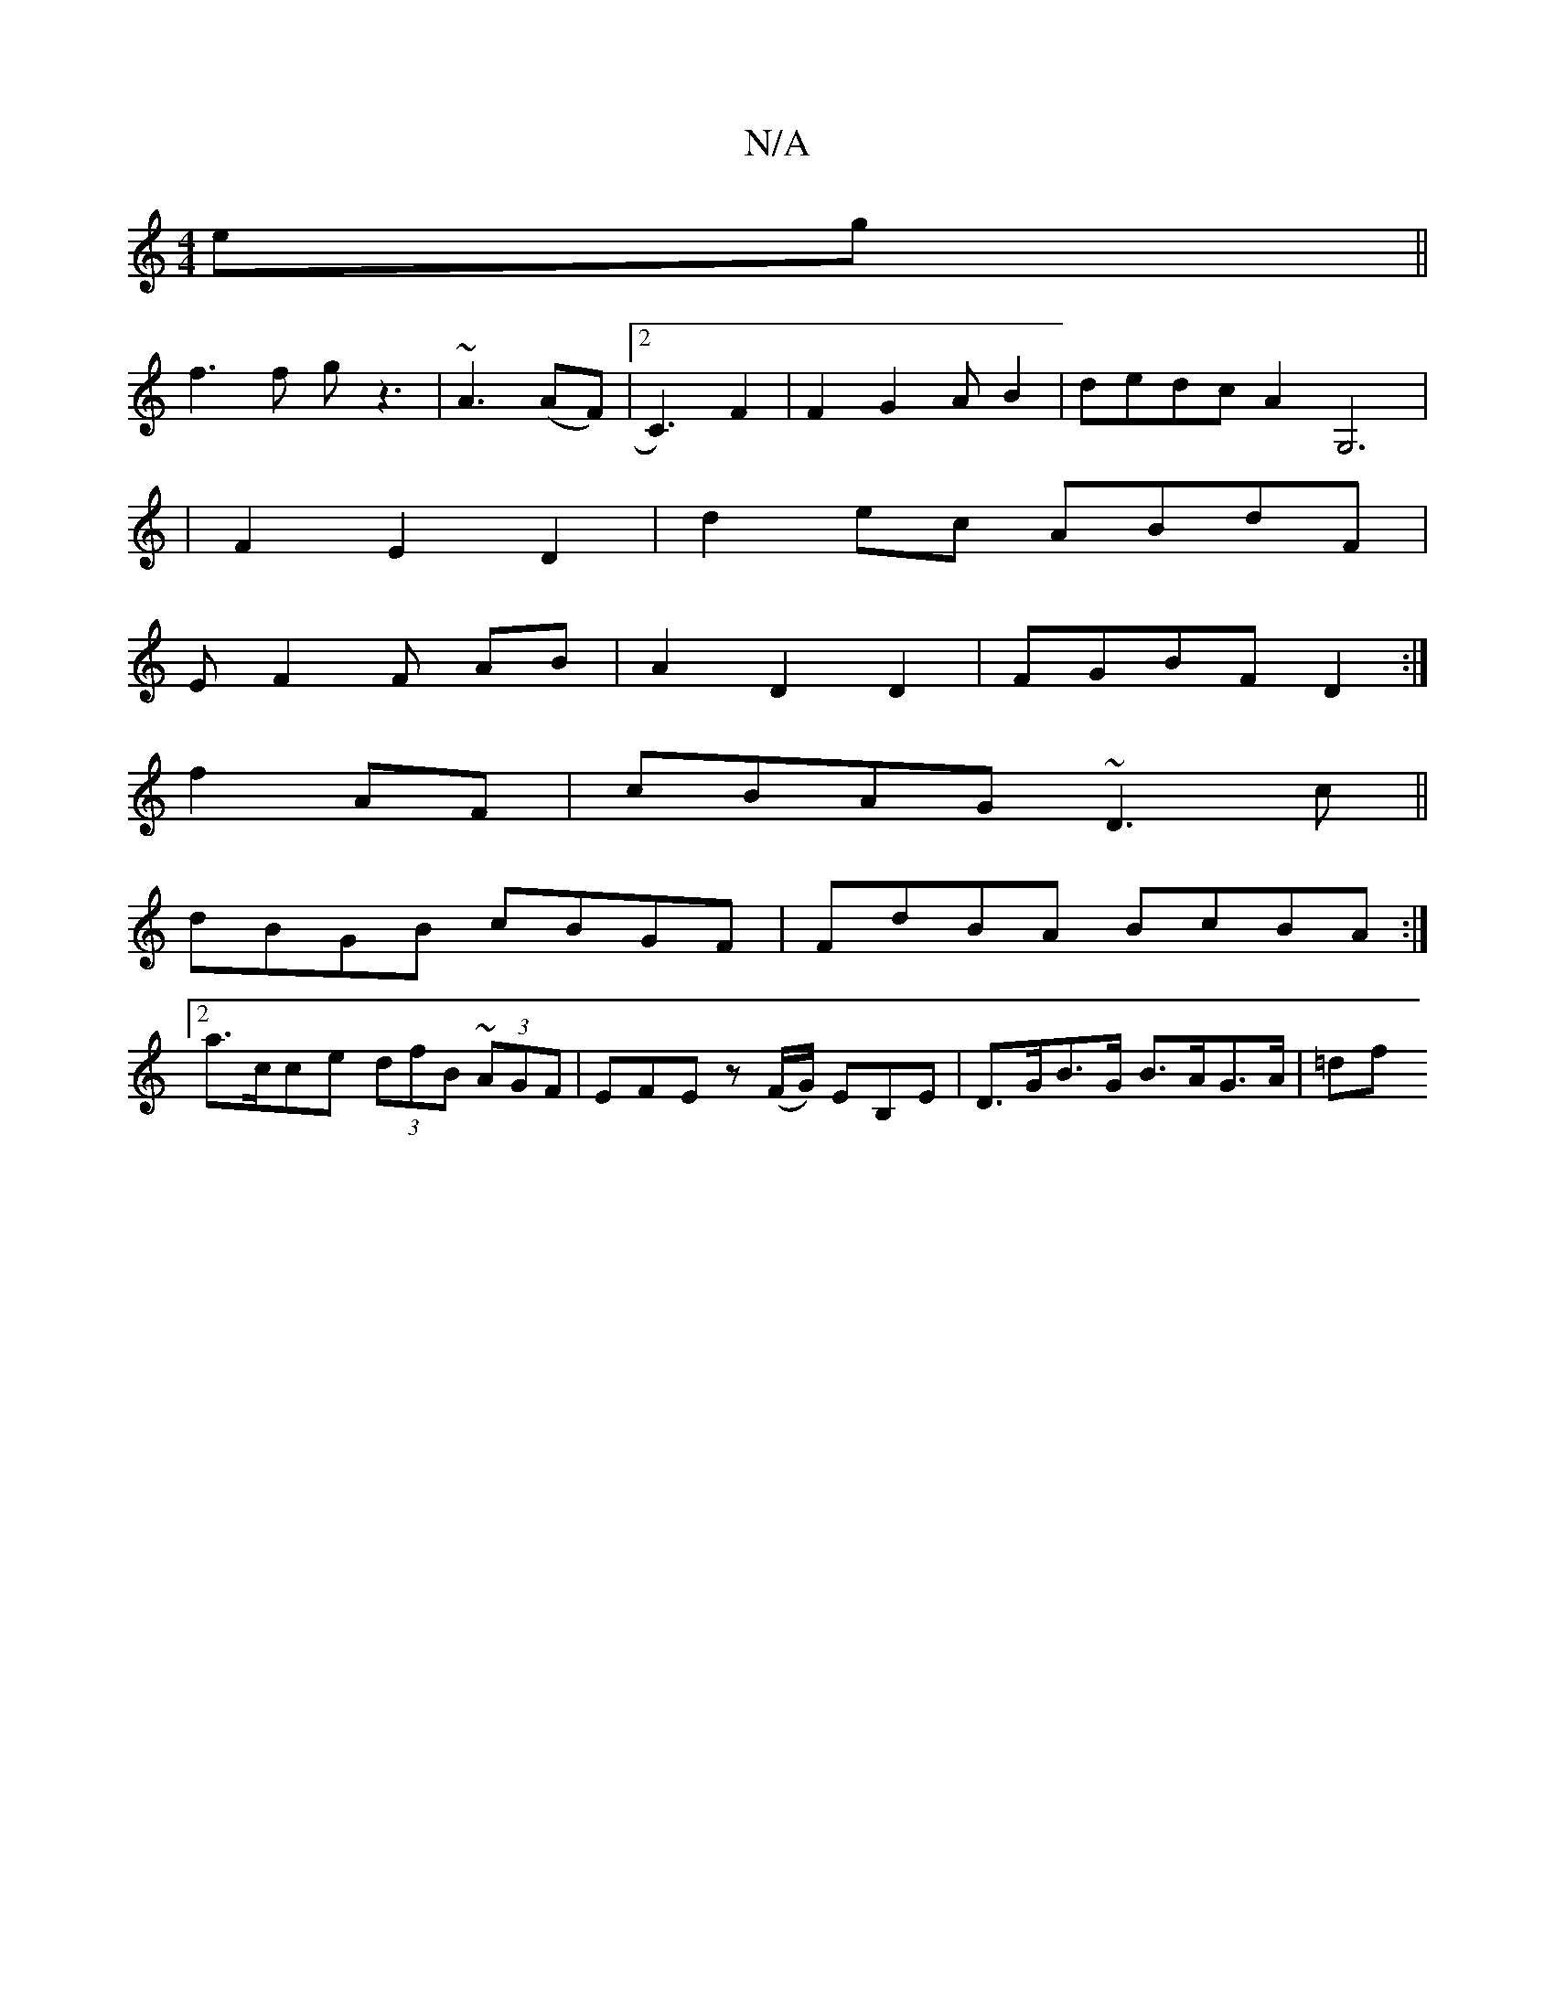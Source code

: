 X:1
T:N/A
M:4/4
R:N/A
K:Cmajor
2eg||
f3f gz3|~A3(AF)|2C3) F2|F2G2AB2|dedcA2G,6|
|F2 E2 D2|d2ec ABdF|
E F2 F- AB | A2 D2 D2 | FGBF D2 :|
f2AF|cBAG ~D3c||
dBGB cBGF|FdBA BcBA:|
[2a>cce (3dfB (3~AGF|EFE z (F/G/) EB,E|D>GB>G B>AG>A|=df